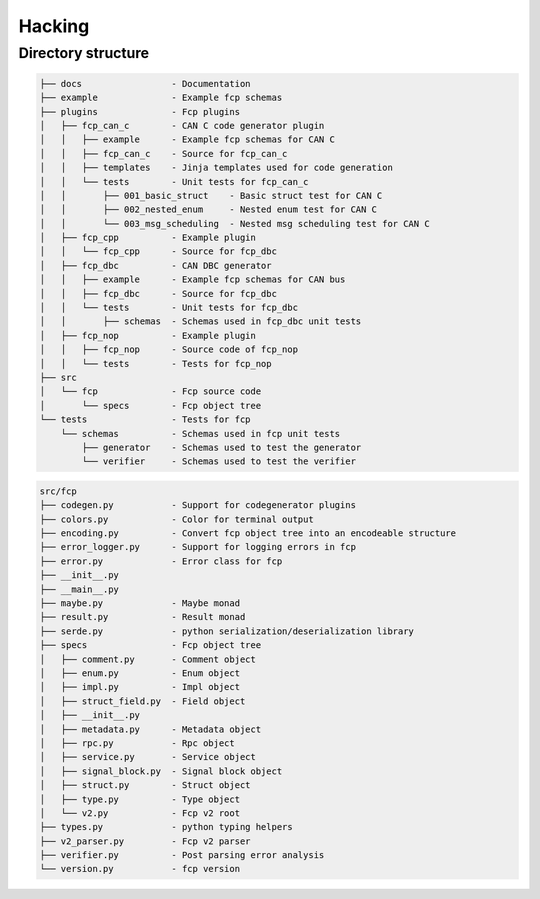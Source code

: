 =======
Hacking
=======

Directory structure
===================

.. code-block:: bash

    ├── docs                 - Documentation
    ├── example              - Example fcp schemas
    ├── plugins              - Fcp plugins
    │   ├── fcp_can_c        - CAN C code generator plugin
    │   │   ├── example      - Example fcp schemas for CAN C
    │   │   ├── fcp_can_c    - Source for fcp_can_c
    │   │   ├── templates    - Jinja templates used for code generation
    │   │   └── tests        - Unit tests for fcp_can_c
    │   │       ├── 001_basic_struct    - Basic struct test for CAN C
    │   │       ├── 002_nested_enum     - Nested enum test for CAN C
    │   │       └── 003_msg_scheduling  - Nested msg scheduling test for CAN C
    │   ├── fcp_cpp          - Example plugin
    │   │   └── fcp_cpp      - Source for fcp_dbc
    │   ├── fcp_dbc          - CAN DBC generator
    │   │   ├── example      - Example fcp schemas for CAN bus
    │   │   ├── fcp_dbc      - Source for fcp_dbc
    │   │   └── tests        - Unit tests for fcp_dbc
    │   │       ├── schemas  - Schemas used in fcp_dbc unit tests
    │   ├── fcp_nop          - Example plugin
    │   │   ├── fcp_nop      - Source code of fcp_nop
    │   │   └── tests        - Tests for fcp_nop
    ├── src
    │   └── fcp              - Fcp source code
    │       └── specs        - Fcp object tree
    └── tests                - Tests for fcp
        └── schemas          - Schemas used in fcp unit tests
            ├── generator    - Schemas used to test the generator
            └── verifier     - Schemas used to test the verifier


.. code-block:: bash

    src/fcp
    ├── codegen.py           - Support for codegenerator plugins
    ├── colors.py            - Color for terminal output
    ├── encoding.py          - Convert fcp object tree into an encodeable structure
    ├── error_logger.py      - Support for logging errors in fcp
    ├── error.py             - Error class for fcp
    ├── __init__.py
    ├── __main__.py
    ├── maybe.py             - Maybe monad
    ├── result.py            - Result monad
    ├── serde.py             - python serialization/deserialization library
    ├── specs                - Fcp object tree
    │   ├── comment.py       - Comment object
    │   ├── enum.py          - Enum object
    │   ├── impl.py          - Impl object
    │   ├── struct_field.py  - Field object
    │   ├── __init__.py
    │   ├── metadata.py      - Metadata object
    │   ├── rpc.py           - Rpc object
    │   ├── service.py       - Service object
    │   ├── signal_block.py  - Signal block object
    │   ├── struct.py        - Struct object
    │   ├── type.py          - Type object
    │   └── v2.py            - Fcp v2 root
    ├── types.py             - python typing helpers
    ├── v2_parser.py         - Fcp v2 parser
    ├── verifier.py          - Post parsing error analysis
    └── version.py           - fcp version

.. image:: assets/fcp_object_tree.svg
